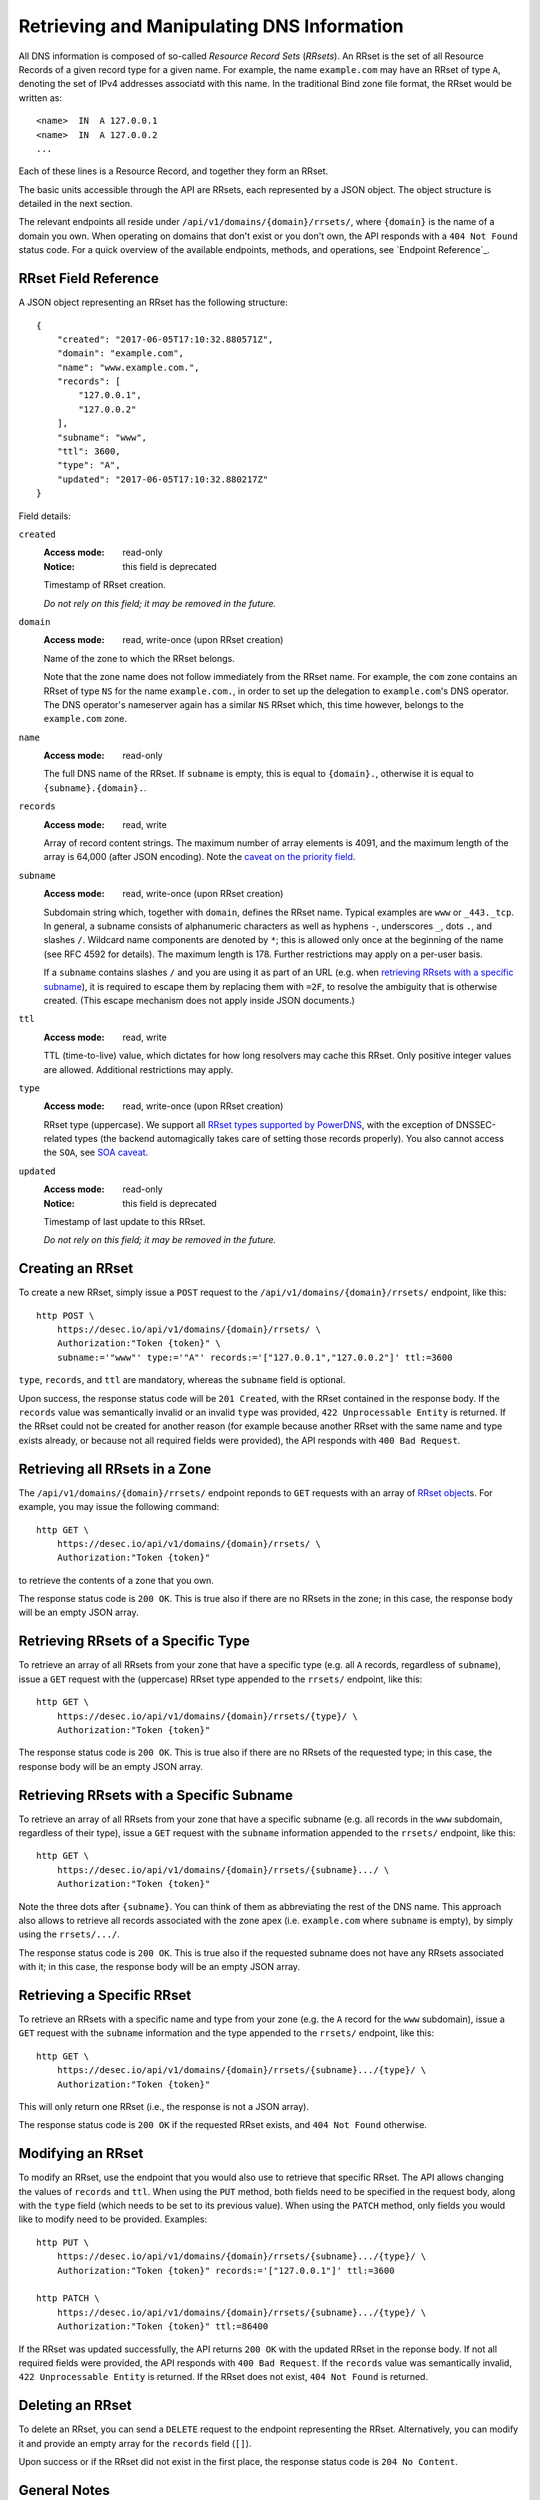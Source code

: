 Retrieving and Manipulating DNS Information
-------------------------------------------

All DNS information is composed of so-called *Resource Record Sets*
(*RRsets*).  An RRset is the set of all Resource Records of a given record
type for a given name.  For example, the name ``example.com`` may have an
RRset of type ``A``, denoting the set of IPv4 addresses associatd with this
name.  In the traditional Bind zone file format, the RRset would be written
as::

    <name>  IN  A 127.0.0.1
    <name>  IN  A 127.0.0.2
    ...

Each of these lines is a Resource Record, and together they form an RRset.

The basic units accessible through the API are RRsets, each represented by a
JSON object.  The object structure is detailed in the next section.

The relevant endpoints all reside under ``/api/v1/domains/{domain}/rrsets/``,
where ``{domain}`` is the name of a domain you own.  When operating on domains
that don't exist or you don't own, the API responds with a ``404 Not Found``
status code.  For a quick overview of the available endpoints, methods, and
operations, see `Endpoint Reference`_.


.. _`RRset object`:

RRset Field Reference
~~~~~~~~~~~~~~~~~~~~~

A JSON object representing an RRset has the following structure::

    {
        "created": "2017-06-05T17:10:32.880571Z",
        "domain": "example.com",
        "name": "www.example.com.",
        "records": [
            "127.0.0.1",
            "127.0.0.2"
        ],
        "subname": "www",
        "ttl": 3600,
        "type": "A",
        "updated": "2017-06-05T17:10:32.880217Z"
    }

Field details:

``created``
    :Access mode: read-only
    :Notice: this field is deprecated

    Timestamp of RRset creation.

    *Do not rely on this field; it may be removed in the future.*

``domain``
    :Access mode: read, write-once (upon RRset creation)

    Name of the zone to which the RRset belongs.

    Note that the zone name does not follow immediately from the RRset name.
    For example, the ``com`` zone contains an RRset of type ``NS`` for the
    name ``example.com.``, in order to set up the delegation to
    ``example.com``'s DNS operator.  The DNS operator's nameserver again
    has a similar ``NS`` RRset which, this time however, belongs to the
    ``example.com`` zone.

``name``
    :Access mode: read-only

    The full DNS name of the RRset.  If ``subname`` is empty, this is equal to
    ``{domain}.``, otherwise it is equal to ``{subname}.{domain}.``.

``records``
    :Access mode: read, write

    Array of record content strings.  The maximum number of array elements is
    4091, and the maximum length of the array is 64,000 (after JSON encoding).
    Note the `caveat on the priority field`_.

``subname``
    :Access mode: read, write-once (upon RRset creation)

    Subdomain string which, together with ``domain``, defines the RRset name.
    Typical examples are ``www`` or ``_443._tcp``.  In general, a subname
    consists of alphanumeric characters as well as hyphens ``-``, underscores
    ``_``, dots ``.``, and slashes ``/``.  Wildcard name components are
    denoted by ``*``; this is allowed only once at the beginning of the name
    (see RFC 4592 for details).  The maximum length is 178.  Further
    restrictions may apply on a per-user basis.

    If a ``subname`` contains slashes ``/`` and you are using it as part of an
    URL (e.g. when `retrieving RRsets with a specific subname`_), it is
    required to escape them by replacing them with ``=2F``, to resolve the
    ambiguity that is otherwise created.  (This escape mechanism does not
    apply inside JSON documents.)

``ttl``
    :Access mode: read, write

    TTL (time-to-live) value, which dictates for how long resolvers may cache
    this RRset.  Only positive integer values are allowed.  Additional
    restrictions may apply.

``type``
    :Access mode: read, write-once (upon RRset creation)

    RRset type (uppercase).  We support all `RRset types supported by
    PowerDNS`_, with the exception of DNSSEC-related types (the backend
    automagically takes care of setting those records properly).  You also
    cannot access the ``SOA``, see `SOA caveat`_.

.. _RRset types supported by PowerDNS: https://doc.powerdns.com/md/types/

``updated``
    :Access mode: read-only
    :Notice: this field is deprecated

    Timestamp of last update to this RRset.

    *Do not rely on this field; it may be removed in the future.*


Creating an RRset
~~~~~~~~~~~~~~~~~

To create a new RRset, simply issue a ``POST`` request to the
``/api/v1/domains/{domain}/rrsets/`` endpoint, like this::

    http POST \
        https://desec.io/api/v1/domains/{domain}/rrsets/ \
        Authorization:"Token {token}" \
        subname:='"www"' type:='"A"' records:='["127.0.0.1","127.0.0.2"]' ttl:=3600

``type``, ``records``, and ``ttl`` are mandatory, whereas the ``subname``
field is optional.

Upon success, the response status code will be ``201 Created``, with the RRset
contained in the response body.  If the ``records`` value was semantically
invalid or an invalid ``type`` was provided, ``422 Unprocessable Entity`` is
returned.  If the RRset could not be created for another reason (for example
because another RRset with the same name and type exists already, or because
not all required fields were provided), the API responds with ``400 Bad
Request``.


Retrieving all RRsets in a Zone
~~~~~~~~~~~~~~~~~~~~~~~~~~~~~~~

The ``/api/v1/domains/{domain}/rrsets/`` endpoint reponds to ``GET`` requests
with an array of `RRset object`_\ s. For example, you may issue the following
command::

    http GET \
        https://desec.io/api/v1/domains/{domain}/rrsets/ \
        Authorization:"Token {token}"

to retrieve the contents of a zone that you own.

The response status code is ``200 OK``.  This is true also if there are no
RRsets in the zone; in this case, the response body will be an empty JSON
array.


Retrieving RRsets of a Specific Type
~~~~~~~~~~~~~~~~~~~~~~~~~~~~~~~~~~~~

To retrieve an array of all RRsets from your zone that have a specific type
(e.g. all ``A`` records, regardless of ``subname``), issue a ``GET`` request
with the (uppercase) RRset type appended to the ``rrsets/`` endpoint, like
this::

    http GET \
        https://desec.io/api/v1/domains/{domain}/rrsets/{type}/ \
        Authorization:"Token {token}"

The response status code is ``200 OK``.  This is true also if there are no
RRsets of the requested type; in this case, the response body will be an empty
JSON array.


Retrieving RRsets with a Specific Subname
~~~~~~~~~~~~~~~~~~~~~~~~~~~~~~~~~~~~~~~~~

To retrieve an array of all RRsets from your zone that have a specific subname
(e.g. all records in the ``www`` subdomain, regardless of their type), issue a
``GET`` request with the ``subname`` information appended to the ``rrsets/``
endpoint, like this::

    http GET \
        https://desec.io/api/v1/domains/{domain}/rrsets/{subname}.../ \
        Authorization:"Token {token}"

Note the three dots after ``{subname}``.  You can think of them as
abbreviating the rest of the DNS name.  This approach also allows to retrieve
all records associated with the zone apex (i.e. ``example.com`` where
``subname`` is empty), by simply using the ``rrsets/.../``.

The response status code is ``200 OK``.  This is true also if the requested
subname does not have any RRsets associated with it; in this case, the
response body will be an empty JSON array.


Retrieving a Specific RRset
~~~~~~~~~~~~~~~~~~~~~~~~~~~

To retrieve an RRsets with a specific name and type from your zone (e.g. the
``A`` record for the ``www`` subdomain), issue a ``GET`` request with the
``subname`` information and the type appended to the ``rrsets/`` endpoint,
like this::

    http GET \
        https://desec.io/api/v1/domains/{domain}/rrsets/{subname}.../{type}/ \
        Authorization:"Token {token}"

This will only return one RRset (i.e., the response is not a JSON array).

The response status code is ``200 OK`` if the requested RRset exists, and
``404 Not Found`` otherwise.


Modifying an RRset
~~~~~~~~~~~~~~~~~~

To modify an RRset, use the endpoint that you would also use to retrieve that
specific RRset.  The API allows changing the values of ``records`` and
``ttl``.  When using the ``PUT`` method, both fields need to be specified in
the request body, along with the ``type`` field (which needs to be set to its
previous value).  When using the ``PATCH`` method, only fields you would like
to modify need to be provided.  Examples::

    http PUT \
        https://desec.io/api/v1/domains/{domain}/rrsets/{subname}.../{type}/ \
        Authorization:"Token {token}" records:='["127.0.0.1"]' ttl:=3600

    http PATCH \
        https://desec.io/api/v1/domains/{domain}/rrsets/{subname}.../{type}/ \
        Authorization:"Token {token}" ttl:=86400

If the RRset was updated successfully, the API returns ``200 OK`` with the
updated RRset in the reponse body.  If not all required fields were provided,
the API responds with ``400 Bad Request``.  If the ``records`` value was
semantically invalid, ``422 Unprocessable Entity`` is returned.  If the RRset
does not exist, ``404 Not Found`` is returned.


Deleting an RRset
~~~~~~~~~~~~~~~~~

To delete an RRset, you can send a ``DELETE`` request to the endpoint
representing the RRset. Alternatively, you can modify it and provide an empty
array for the ``records`` field (``[]``).

Upon success or if the RRset did not exist in the first place, the response
status code is ``204 No Content``.


General Notes
~~~~~~~~~~~~~

- All operations are performed on RRsets, not on the individual Resource
  Records.

- The TTL (time-to-live: time for which resolvers may cache DNS information)
  is a property of an RRset (and not of a record).  Thus, all records in an
  RRset share the record type and also the TTL.  (This is actually a
  requirement of the DNS specification and not an API design choice.)

- We have not done extensive testing for reverse DNS, but hings should work in
  principle.  If you encounter any problems, please let us know.


Notes on Certain Record Types
~~~~~~~~~~~~~~~~~~~~~~~~~~~~~

Generally, the API supports all `RRset types supported by PowerDNS`_, with a
few exceptions for such record types that the backend manages automatically.
Thus, these restrictions are not limitations from a practical point of view.
Furthermore, special care needs to be taken with some types of records, as
explained below.

.. _RRset types supported by PowerDNS: https://doc.powerdns.com/md/types/


Restricted Types
````````````````
**Note:**  Some record types are supported by the API, but not currently
served by our nameservers (such as ``ALIAS`` or ``DNAME``).  If you wish to
use such record types, shoot us an email.  In most cases, it should not be a
problem to enable such functionality.

``DNSKEY``, ``NSEC3PARAM``, ``RRSIG``
    These record types are meant to provide DNSSEC-related information in
    order to secure the data stored in your zones.  RRsets of this type are
    generated and served automatically by our nameservers.  However, you can
    neither read nor manipulate these RRsets through the API.  When attempting
    such operations, ``403 Forbidden`` is returned.

.. _`SOA caveat`:

``SOA`` record
    The ``SOA`` record cannot be read or written through this interface.  When
    attempting to create, modify or otherwise access an ``SOA`` record, ``403
    Forbidden`` is returned.

    The rationale behind this is that the content of the ``SOA`` record is
    entirely determined by the DNS operator, and users should not have to bother
    with this kind of metadata.  Upon zone changes, the backend automatically
    takes care of updating the ``SOA`` record accordingly.


Caveats
```````

.. _`caveat on the priority field`:

Record types with priority field
    The deSEC DNS API does not explicitly support priority fields (as used for
    ``MX`` or ``SRV`` records and the like).

    Instead, the priority is expected to be specified at the beginning of the
    record content, separated from the rest of it by whitespace.

``CNAME`` record
    - The record value must be terminated by a dot ``.`` (as in
      ``example.com.``).

    - If you create a ``CNAME`` record, its presence will cause other RRsets of
      the same name to be hidden ("occluded") from the public (i.e. in
      responses to DNS queries).  This is per RFC 1912.

      However, as far as the API is concerned, you can still retrieve and
      manipulate those additional RRsets.  In other words, ``CNAME``-induced
      hiding of additional RRsets does not apply when looking at the zone
      through the API.

    - It is currently possible to create a ``CNAME`` RRset with several
      records.  However, this is not legal, and the response to queries for
      such RRsets is undefined.  In short, don't do it.

    - Similarly, you are discouraged from creating a ``CNAME`` RRset for the
      zone apex (main domain name, empty ``subname``).  Doing so will most
      likely break your domain (for example, any ``NS`` records that are
      present will disappear from DNS responses), and other undefined behavior
      may occur.  In short, don't do it.  If you are interested in aliasing
      the zone apex, consider using an ``ALIAS`` RRset.

``MX`` record
    The ``MX`` record value consists of the priority value and a mail server
    name, which must be terminated by a dot ``.``.  Example: ``10
    mail.a4a.de.``

``NS`` record
    The use of wildcard RRsets (with one component of ``subname`` being equal
    to ``*``) of type ``NS`` is **discouraged**.  This is because the behavior
    of wildcard ``NS`` records in conjunction with DNSSEC is undefined, per
    RFC 4592, Sec. 4.2.

``TXT`` record
    The contents of the ``TXT`` record must be encloded in double quotes.
    Thus, when ``POST``\ ing to the API, make sure to do proper escaping etc.
    as required by the client you are using.  Here's an example of how to
    create a ``TXT`` RRset with HTTPie::

            http POST \
            https://desec.io/api/v1/domains/{domain}/rrsets/ \
            Authorization:"Token {token}" \
            type:='"TXT"' records:='["\"test value1\"","\"value2\""]' ttl:=3600
